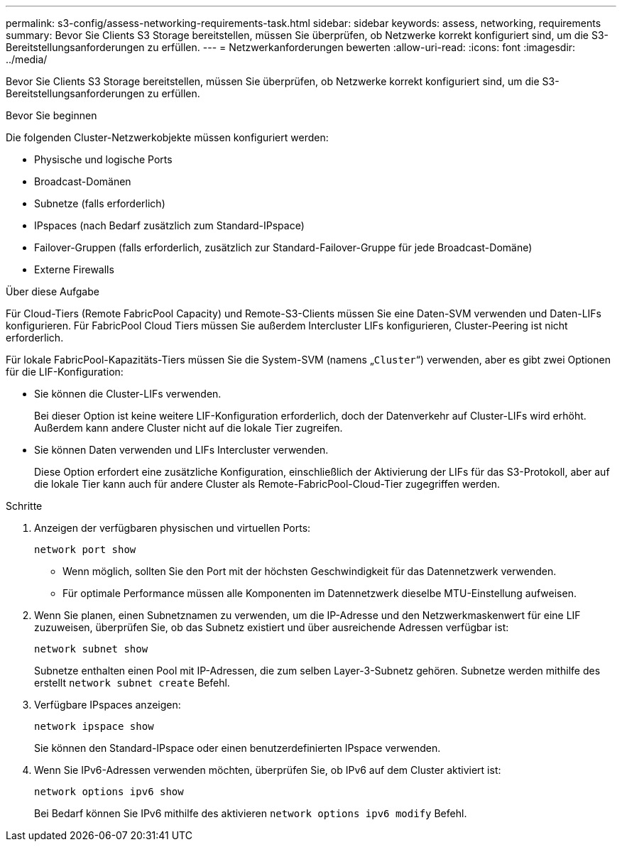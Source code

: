 ---
permalink: s3-config/assess-networking-requirements-task.html 
sidebar: sidebar 
keywords: assess, networking, requirements 
summary: Bevor Sie Clients S3 Storage bereitstellen, müssen Sie überprüfen, ob Netzwerke korrekt konfiguriert sind, um die S3-Bereitstellungsanforderungen zu erfüllen. 
---
= Netzwerkanforderungen bewerten
:allow-uri-read: 
:icons: font
:imagesdir: ../media/


[role="lead"]
Bevor Sie Clients S3 Storage bereitstellen, müssen Sie überprüfen, ob Netzwerke korrekt konfiguriert sind, um die S3-Bereitstellungsanforderungen zu erfüllen.

.Bevor Sie beginnen
Die folgenden Cluster-Netzwerkobjekte müssen konfiguriert werden:

* Physische und logische Ports
* Broadcast-Domänen
* Subnetze (falls erforderlich)
* IPspaces (nach Bedarf zusätzlich zum Standard-IPspace)
* Failover-Gruppen (falls erforderlich, zusätzlich zur Standard-Failover-Gruppe für jede Broadcast-Domäne)
* Externe Firewalls


.Über diese Aufgabe
Für Cloud-Tiers (Remote FabricPool Capacity) und Remote-S3-Clients müssen Sie eine Daten-SVM verwenden und Daten-LIFs konfigurieren. Für FabricPool Cloud Tiers müssen Sie außerdem Intercluster LIFs konfigurieren, Cluster-Peering ist nicht erforderlich.

Für lokale FabricPool-Kapazitäts-Tiers müssen Sie die System-SVM (namens „`Cluster`“) verwenden, aber es gibt zwei Optionen für die LIF-Konfiguration:

* Sie können die Cluster-LIFs verwenden.
+
Bei dieser Option ist keine weitere LIF-Konfiguration erforderlich, doch der Datenverkehr auf Cluster-LIFs wird erhöht. Außerdem kann andere Cluster nicht auf die lokale Tier zugreifen.

* Sie können Daten verwenden und LIFs Intercluster verwenden.
+
Diese Option erfordert eine zusätzliche Konfiguration, einschließlich der Aktivierung der LIFs für das S3-Protokoll, aber auf die lokale Tier kann auch für andere Cluster als Remote-FabricPool-Cloud-Tier zugegriffen werden.



.Schritte
. Anzeigen der verfügbaren physischen und virtuellen Ports:
+
`network port show`

+
** Wenn möglich, sollten Sie den Port mit der höchsten Geschwindigkeit für das Datennetzwerk verwenden.
** Für optimale Performance müssen alle Komponenten im Datennetzwerk dieselbe MTU-Einstellung aufweisen.


. Wenn Sie planen, einen Subnetznamen zu verwenden, um die IP-Adresse und den Netzwerkmaskenwert für eine LIF zuzuweisen, überprüfen Sie, ob das Subnetz existiert und über ausreichende Adressen verfügbar ist:
+
`network subnet show`

+
Subnetze enthalten einen Pool mit IP-Adressen, die zum selben Layer-3-Subnetz gehören. Subnetze werden mithilfe des erstellt `network subnet create` Befehl.

. Verfügbare IPspaces anzeigen:
+
`network ipspace show`

+
Sie können den Standard-IPspace oder einen benutzerdefinierten IPspace verwenden.

. Wenn Sie IPv6-Adressen verwenden möchten, überprüfen Sie, ob IPv6 auf dem Cluster aktiviert ist:
+
`network options ipv6 show`

+
Bei Bedarf können Sie IPv6 mithilfe des aktivieren `network options ipv6 modify` Befehl.


